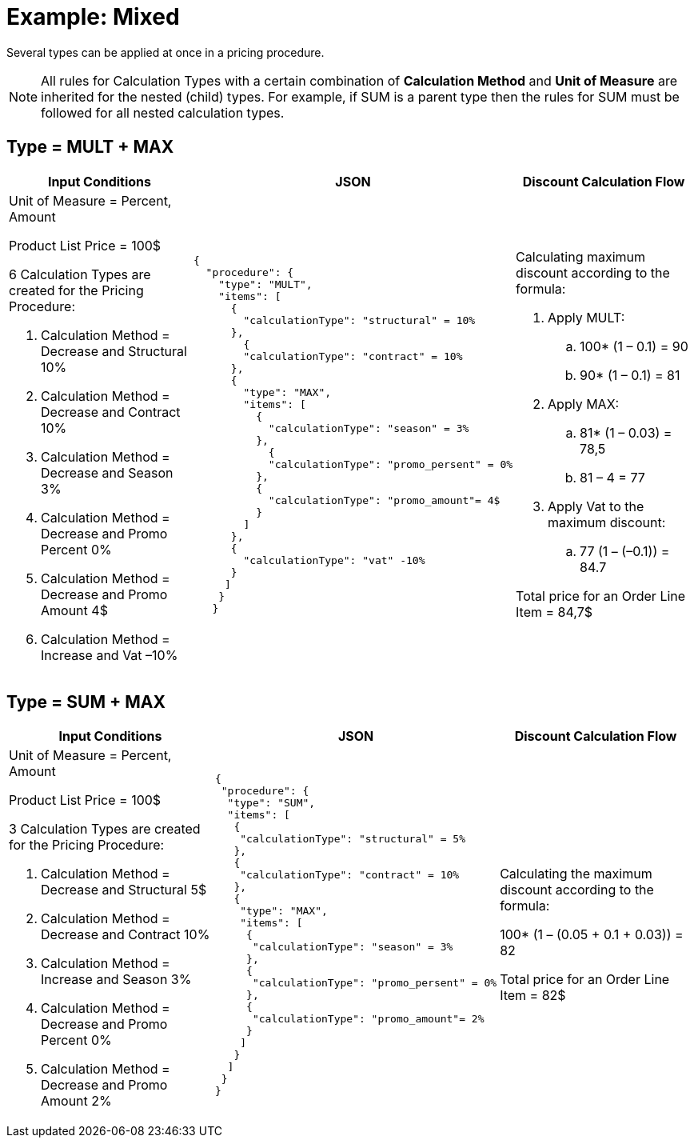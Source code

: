 = Example: Mixed

Several types can be applied at once in a pricing procedure.

NOTE: All rules for [.object]#Calculation Types# with a certain combination of *Calculation Method* and *Unit of Measure* are inherited for the nested (child) types. For example, if [.apiobject]#SUM# is a parent type then the rules for [.apiobject]#SUM# must be followed for all nested calculation types.

[[h2_1194847790]]
== Type = MULT {plus} MAX

[width="100%",cols="34%,33%,33%",]
|===
|*Input Conditions* |*JSON* |*Discount Calculation Flow*

a|
Unit of Measure = Percent, Amount

Product List Price = 100$

6 Calculation Types are created for the Pricing Procedure:

. Calculation Method = Decrease and Structural 10%
. Calculation Method = Decrease and Contract 10%
. Calculation Method = Decrease and Season 3%
. Calculation Method = Decrease and Promo Percent 0%
. Calculation Method = Decrease and Promo Amount 4$
. Calculation Method = Increase and Vat –10%

a| [source, json]
----
{
  "procedure": {
    "type": "MULT",
    "items": [
      {
        "calculationType": "structural" = 10%
      },
        {
        "calculationType": "contract" = 10%
      },
      {
        "type": "MAX",
        "items": [
          {
            "calculationType": "season" = 3%
          },
            {
            "calculationType": "promo_persent" = 0%
          },
          {
            "calculationType": "promo_amount"= 4$
          }
        ]
      },
      {
        "calculationType": "vat" -10%
      }
     ]
    }
   }

----


a|
Calculating maximum discount according to the formula:

. Apply MULT:
.. 100* (1 – 0.1) = 90
.. 90* (1 – 0.1) = 81
. Apply MAX:
.. 81* (1 – 0.03) = 78,5
.. 81 – 4 = 77
. Apply Vat to the maximum discount:
.. 77 (1 – (–0.1)) = 84.7

Total price for an [.object]#Order Line Item# = 84,7$

|===

[[h2_918834409]]
== Type = SUM {plus} MAX

[width="100%",cols="34%,33%,33%",]
|===
|*Input Conditions* |*JSON* |*Discount Calculation Flow*

a|
Unit of Measure = Percent, Amount

Product List Price = 100$

3 Calculation Types are created for the Pricing Procedure:

. Calculation Method = Decrease and Structural 5$
. Calculation Method = Decrease and Contract 10%
. Calculation Method = Increase and Season 3%
. Calculation Method = Decrease and Promo Percent 0%
. Calculation Method = Decrease and Promo Amount 2%

a|[source, json]
----
{
 "procedure": {
  "type": "SUM",
  "items": [
   {
    "calculationType": "structural" = 5%
   },
   {
    "calculationType": "contract" = 10%
   },
   {
    "type": "MAX",
    "items": [
     {
      "calculationType": "season" = 3%
     },
     {
      "calculationType": "promo_persent" = 0%
     },
     {
      "calculationType": "promo_amount"= 2%
     }
    ]
   }
  ]
 }
}
----

a|
Calculating the maximum discount according to the formula:

100* (1 – (0.05 {plus} 0.1 {plus} 0.03)) = 82

Total price for an [.object]#Order Line Item# = 82$

|===
